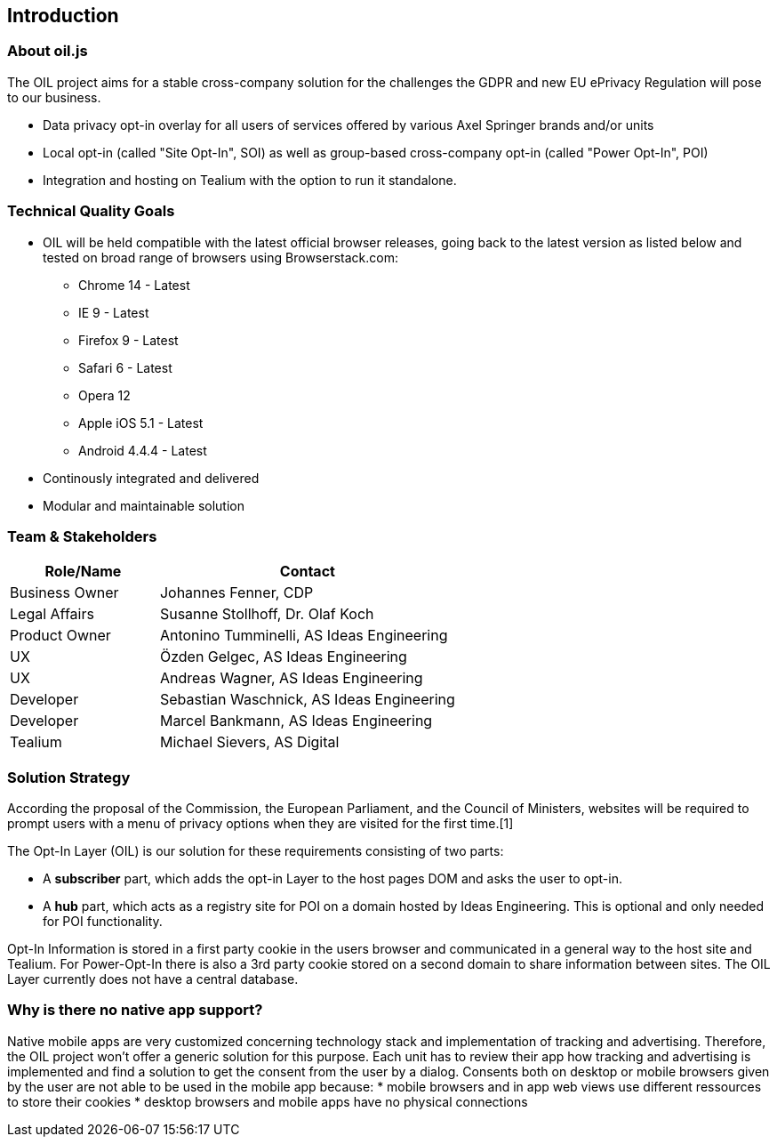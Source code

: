 == Introduction

=== About oil.js

The OIL project aims for a stable cross-company solution for the challenges the GDPR and new EU ePrivacy Regulation will pose to our business.

* Data privacy opt-in overlay for all users of services offered by various Axel Springer brands and/or units
* Local opt-in (called "Site Opt-In", SOI) as well as group-based cross-company opt-in (called "Power Opt-In", POI)
* Integration and hosting on Tealium with the option to run it standalone.

=== Technical Quality Goals

* OIL will be held compatible with the latest official browser releases, going back to the latest version as listed below and tested on broad range of browsers using Browserstack.com:
** Chrome 14 - Latest
** IE 9 - Latest
** Firefox 9 - Latest
** Safari 6 - Latest
** Opera 12
** Apple iOS 5.1 - Latest
** Android 4.4.4 - Latest
* Continously integrated and delivered
* Modular and maintainable solution

=== Team & Stakeholders

[options="header",cols="1,2"]
|===
|Role/Name|Contact|
Business Owner | Johannes Fenner, CDP |
Legal Affairs | Susanne Stollhoff, Dr. Olaf Koch |
Product Owner | Antonino Tumminelli, AS Ideas Engineering |
UX | Özden Gelgec, AS Ideas Engineering |
UX | Andreas Wagner, AS Ideas Engineering |
Developer | Sebastian Waschnick, AS Ideas Engineering |
Developer | Marcel Bankmann, AS Ideas Engineering |
Tealium | Michael Sievers, AS Digital|
|===

=== Solution Strategy

According the proposal of the Commission, the European Parliament, and the Council of Ministers, websites will be required to prompt users with a menu of privacy options when they are visited for the first time.[1]

The Opt-In Layer (OIL) is our solution for these requirements consisting of two parts:

* A **subscriber** part, which adds the opt-in Layer to the host pages DOM and asks the user to opt-in.
* A **hub** part, which acts as a registry site for POI on a domain hosted by Ideas Engineering. This is optional and only needed for POI functionality.

Opt-In Information is stored in a first party cookie in the users browser and communicated in a general way to the host site and Tealium. For Power-Opt-In there is also a 3rd party cookie stored on a second domain to share information between sites. The OIL Layer currently does not have a central database.

=== Why is there no native app support?

Native mobile apps are very customized concerning technology stack and implementation of tracking and advertising. Therefore, the OIL project won't offer a generic solution for this purpose.
Each unit has to review their app how tracking and advertising is implemented and find a solution to get the consent from the user by a dialog.
Consents both on desktop or mobile browsers given by the user are not able to be used in the mobile app because:
* mobile browsers and in app web views use different ressources to store their cookies
* desktop browsers and mobile apps have no physical connections
